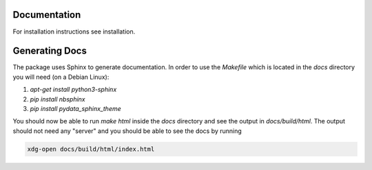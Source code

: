 Documentation
=============

For installation instructions see installation.

Generating Docs
===============

The package uses Sphinx to generate documentation.
In order to use the `Makefile` which is located
in the `docs` directory you will need (on a Debian Linux):

1. `apt-get install python3-sphinx`
2. `pip install nbsphinx`
3. `pip install pydata_sphinx_theme`

You should now be able to run `make html` inside the `docs`
directory and see the output in `docs/build/html`. The output
should not need any "server" and you should be
able to see the docs by running

.. code:: bash

  xdg-open docs/build/html/index.html

